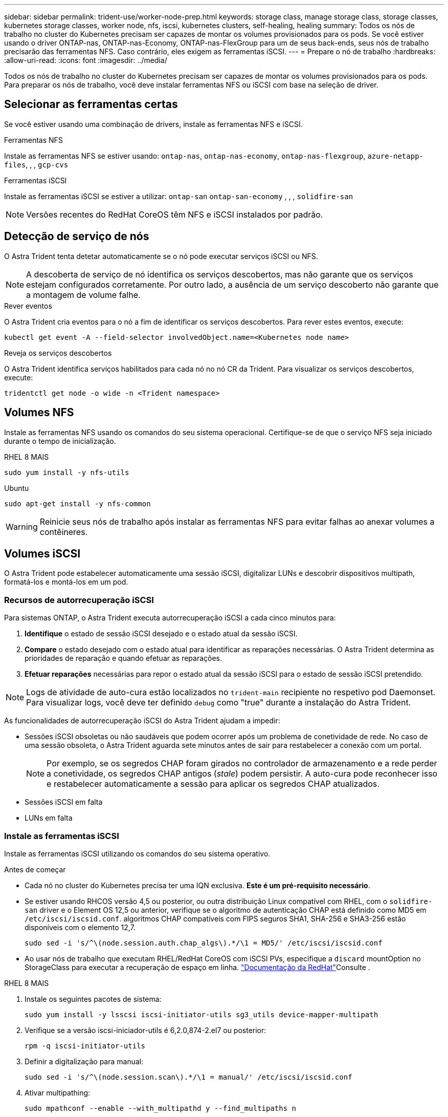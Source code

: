 ---
sidebar: sidebar 
permalink: trident-use/worker-node-prep.html 
keywords: storage class, manage storage class, storage classes, kubernetes storage classes, worker node, nfs, iscsi, kubernetes clusters, self-healing, healing 
summary: Todos os nós de trabalho no cluster do Kubernetes precisam ser capazes de montar os volumes provisionados para os pods. Se você estiver usando o driver ONTAP-nas, ONTAP-nas-Economy, ONTAP-nas-FlexGroup para um de seus back-ends, seus nós de trabalho precisarão das ferramentas NFS. Caso contrário, eles exigem as ferramentas iSCSI. 
---
= Prepare o nó de trabalho
:hardbreaks:
:allow-uri-read: 
:icons: font
:imagesdir: ../media/


[role="lead"]
Todos os nós de trabalho no cluster do Kubernetes precisam ser capazes de montar os volumes provisionados para os pods. Para preparar os nós de trabalho, você deve instalar ferramentas NFS ou iSCSI com base na seleção de driver.



== Selecionar as ferramentas certas

Se você estiver usando uma combinação de drivers, instale as ferramentas NFS e iSCSI.

.Ferramentas NFS
Instale as ferramentas NFS se estiver usando: `ontap-nas`, `ontap-nas-economy`, `ontap-nas-flexgroup`, `azure-netapp-files`, , , `gcp-cvs`

.Ferramentas iSCSI
Instale as ferramentas iSCSI se estiver a utilizar: `ontap-san` `ontap-san-economy` , , , `solidfire-san`


NOTE: Versões recentes do RedHat CoreOS têm NFS e iSCSI instalados por padrão.



== Detecção de serviço de nós

O Astra Trident tenta detetar automaticamente se o nó pode executar serviços iSCSI ou NFS.


NOTE: A descoberta de serviço de nó identifica os serviços descobertos, mas não garante que os serviços estejam configurados corretamente. Por outro lado, a ausência de um serviço descoberto não garante que a montagem de volume falhe.

.Rever eventos
O Astra Trident cria eventos para o nó a fim de identificar os serviços descobertos. Para rever estes eventos, execute:

[listing]
----
kubectl get event -A --field-selector involvedObject.name=<Kubernetes node name>
----
.Reveja os serviços descobertos
O Astra Trident identifica serviços habilitados para cada nó no nó CR da Trident. Para visualizar os serviços descobertos, execute:

[listing]
----
tridentctl get node -o wide -n <Trident namespace>
----


== Volumes NFS

Instale as ferramentas NFS usando os comandos do seu sistema operacional. Certifique-se de que o serviço NFS seja iniciado durante o tempo de inicialização.

[role="tabbed-block"]
====
.RHEL 8 MAIS
--
[listing]
----
sudo yum install -y nfs-utils
----
--
.Ubuntu
--
[listing]
----
sudo apt-get install -y nfs-common
----
--
====

WARNING: Reinicie seus nós de trabalho após instalar as ferramentas NFS para evitar falhas ao anexar volumes a contêineres.



== Volumes iSCSI

O Astra Trident pode estabelecer automaticamente uma sessão iSCSI, digitalizar LUNs e descobrir dispositivos multipath, formatá-los e montá-los em um pod.



=== Recursos de autorrecuperação iSCSI

Para sistemas ONTAP, o Astra Trident executa autorrecuperação iSCSI a cada cinco minutos para:

. *Identifique* o estado de sessão iSCSI desejado e o estado atual da sessão iSCSI.
. *Compare* o estado desejado com o estado atual para identificar as reparações necessárias. O Astra Trident determina as prioridades de reparação e quando efetuar as reparações.
. *Efetuar reparações* necessárias para repor o estado atual da sessão iSCSI para o estado de sessão iSCSI pretendido.



NOTE: Logs de atividade de auto-cura estão localizados no `trident-main` recipiente no respetivo pod Daemonset. Para visualizar logs, você deve ter definido `debug` como "true" durante a instalação do Astra Trident.

As funcionalidades de autorrecuperação iSCSI do Astra Trident ajudam a impedir:

* Sessões iSCSI obsoletas ou não saudáveis que podem ocorrer após um problema de conetividade de rede. No caso de uma sessão obsoleta, o Astra Trident aguarda sete minutos antes de sair para restabelecer a conexão com um portal.
+

NOTE: Por exemplo, se os segredos CHAP foram girados no controlador de armazenamento e a rede perder a conetividade, os segredos CHAP antigos (_stale_) podem persistir. A auto-cura pode reconhecer isso e restabelecer automaticamente a sessão para aplicar os segredos CHAP atualizados.

* Sessões iSCSI em falta
* LUNs em falta




=== Instale as ferramentas iSCSI

Instale as ferramentas iSCSI utilizando os comandos do seu sistema operativo.

.Antes de começar
* Cada nó no cluster do Kubernetes precisa ter uma IQN exclusiva. *Este é um pré-requisito necessário*.
* Se estiver usando RHCOS versão 4,5 ou posterior, ou outra distribuição Linux compatível com RHEL, com o `solidfire-san` driver e o Element OS 12,5 ou anterior, verifique se o algoritmo de autenticação CHAP está definido como MD5 em `/etc/iscsi/iscsid.conf`. algoritmos CHAP compatíveis com FIPS seguros SHA1, SHA-256 e SHA3-256 estão disponíveis com o elemento 12,7.
+
[listing]
----
sudo sed -i 's/^\(node.session.auth.chap_algs\).*/\1 = MD5/' /etc/iscsi/iscsid.conf
----
* Ao usar nós de trabalho que executam RHEL/RedHat CoreOS com iSCSI PVs, especifique a `discard` mountOption no StorageClass para executar a recuperação de espaço em linha.  https://access.redhat.com/documentation/en-us/red_hat_enterprise_linux/8/html/managing_file_systems/discarding-unused-blocks_managing-file-systems["Documentação da RedHat"^]Consulte .


[role="tabbed-block"]
====
.RHEL 8 MAIS
--
. Instale os seguintes pacotes de sistema:
+
[listing]
----
sudo yum install -y lsscsi iscsi-initiator-utils sg3_utils device-mapper-multipath
----
. Verifique se a versão iscsi-iniciador-utils é 6,2.0,874-2.el7 ou posterior:
+
[listing]
----
rpm -q iscsi-initiator-utils
----
. Definir a digitalização para manual:
+
[listing]
----
sudo sed -i 's/^\(node.session.scan\).*/\1 = manual/' /etc/iscsi/iscsid.conf
----
. Ativar multipathing:
+
[listing]
----
sudo mpathconf --enable --with_multipathd y --find_multipaths n
----
+

NOTE: Certifique-se de `etc/multipath.conf` que contém `find_multipaths no` `defaults` em .

. Certifique-se de que `iscsid` e `multipathd` estão a funcionar:
+
[listing]
----
sudo systemctl enable --now iscsid multipathd
----
. Ativar e iniciar `iscsi`:
+
[listing]
----
sudo systemctl enable --now iscsi
----


--
.Ubuntu
--
. Instale os seguintes pacotes de sistema:
+
[listing]
----
sudo apt-get install -y open-iscsi lsscsi sg3-utils multipath-tools scsitools
----
. Verifique se a versão Open-iscsi é 2,0.874-5ubuntu2.10 ou posterior (para bionic) ou 2,0.874-7.1ubuntu6.1 ou posterior (para focal):
+
[listing]
----
dpkg -l open-iscsi
----
. Definir a digitalização para manual:
+
[listing]
----
sudo sed -i 's/^\(node.session.scan\).*/\1 = manual/' /etc/iscsi/iscsid.conf
----
. Ativar multipathing:
+
[listing]
----
sudo tee /etc/multipath.conf <<-'EOF
defaults {
    user_friendly_names yes
    find_multipaths no
}
EOF
sudo systemctl enable --now multipath-tools.service
sudo service multipath-tools restart
----
+

NOTE: Certifique-se de `etc/multipath.conf` que contém `find_multipaths no` `defaults` em .

. Certifique-se de que `open-iscsi` e `multipath-tools` estão ativados e em execução:
+
[listing]
----
sudo systemctl status multipath-tools
sudo systemctl enable --now open-iscsi.service
sudo systemctl status open-iscsi
----
+

NOTE: Para o Ubuntu 18,04, você deve descobrir portas de destino com `iscsiadm` antes de iniciar `open-iscsi` o daemon iSCSI para iniciar. Em alternativa, pode modificar o `iscsi` serviço para iniciar `iscsid` automaticamente.



--
====

WARNING: Reinicie seus nós de trabalho após instalar as ferramentas iSCSI para evitar falhas ao anexar volumes a contentores.
